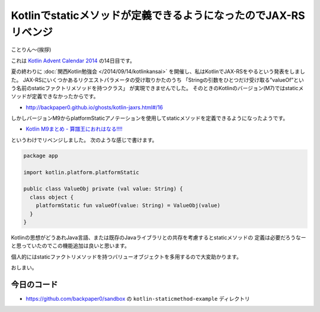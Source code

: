 Kotlinでstaticメソッドが定義できるようになったのでJAX-RSリベンジ
================================================================================

ことりん〜(挨拶)

これは `Kotlin Advent Calendar 2014 <http://www.adventar.org/calendars/477>`_
の14日目です。

夏の終わりに
:doc:`関西Kotlin勉強会 </2014/09/14/kotlinkansai>`
を開催し、私はKotlinでJAX-RSをやるという発表をしました。
JAX-RSにいくつかあるリクエストパラメータの受け取りかたのうち
「Stringの引数をひとつだけ受け取る”valueOf”という名前のstaticファクトリメソッドを持つクラス」
が実現できませんでした。
そのときのKotlinのバージョン(M7)ではstaticメソッドが定義できなかったからです。

* http://backpaper0.github.io/ghosts/kotlin-jaxrs.html#/16

しかしバージョンM9からplatformStaticアノテーションを使用してstaticメソッドを定義できるようになったようです。

* `Kotlin M9まとめ - 算譜王におれはなる!!!! <http://taro.hatenablog.jp/entry/2014/10/17/213252>`_

というわけでリベンジしました。
次のような感じで書けます。

.. sourcecode:: kotlin

   package app
   
   import kotlin.platform.platformStatic
   
   public class ValueObj private (val value: String) {
     class object {
       platformStatic fun valueOf(value: String) = ValueObj(value)
     }
   }

Kotlinの思想がどうあれJava言語、または既存のJavaライブラリとの共存を考慮するとstaticメソッドの
定義は必要だろうなーと思っていたのでこの機能追加は良いと思います。

個人的にはstaticファクトリメソッドを持つバリューオブジェクトを多用するので大変助かります。

おしまい。

今日のコード
--------------------------------------------------------------------------------

* https://github.com/backpaper0/sandbox の ``kotlin-staticmethod-example`` ディレクトリ

.. author:: default
.. categories:: none
.. tags:: Kotlin, JAX-RS
.. comments::
